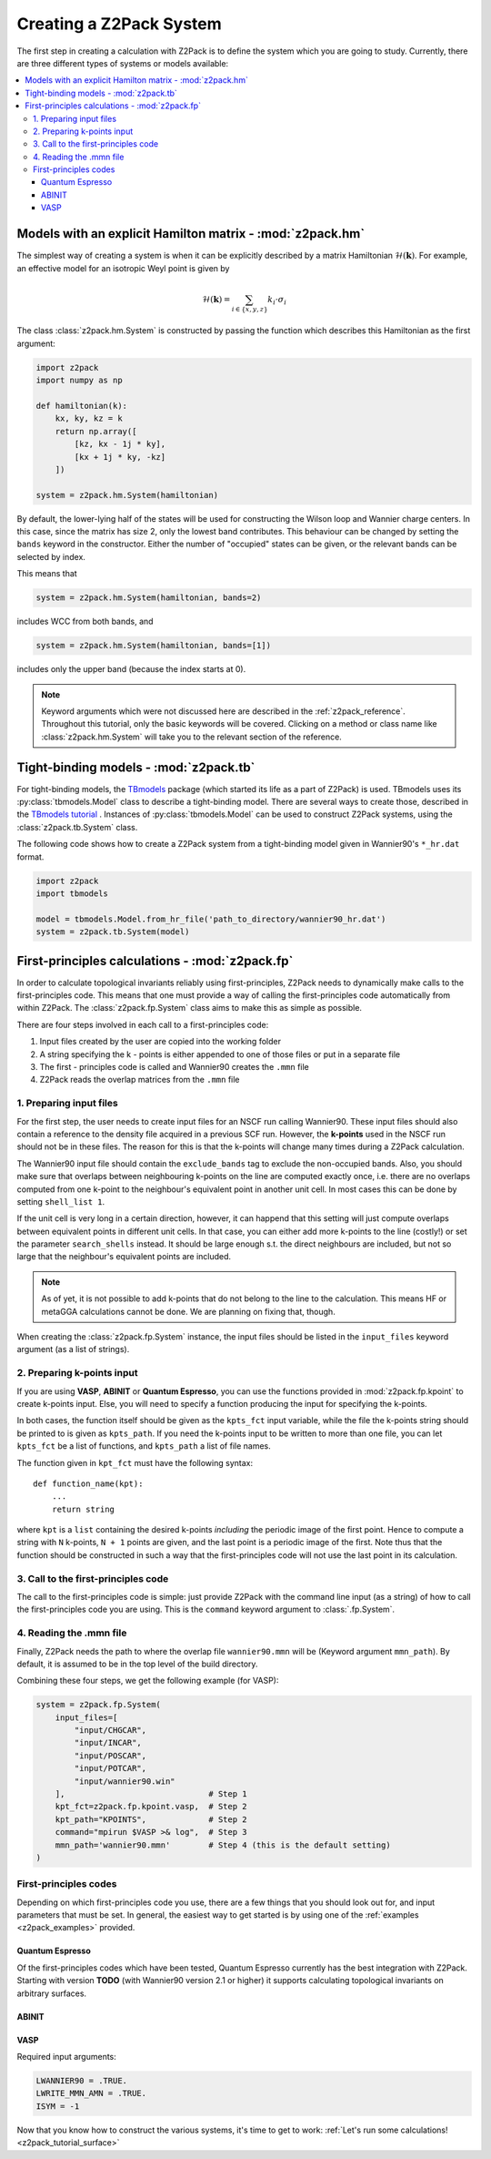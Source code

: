 .. _z2pack_tutorial_system :

Creating a Z2Pack System
========================

The first step in creating a calculation with Z2Pack is to define the system which you are going to study. Currently, there are three different types of systems or models available:

.. contents::
    :local:

Models with an explicit Hamilton matrix - :mod:`z2pack.hm`
----------------------------------------------------------

The simplest way of creating a system is when it can be explicitly described by a matrix Hamiltonian :math:`\mathcal{H}(\mathbf{k})`. For example, an effective model for an isotropic Weyl point is given by

.. math ::

    \mathcal{H}(\mathbf{k}) = \sum_{i\in \{x, y, z\}} k_i \cdot \sigma_i

The class :class:`z2pack.hm.System` is constructed by passing the function which describes this Hamiltonian as the first argument:

.. code :: python

    import z2pack
    import numpy as np
    
    def hamiltonian(k):
        kx, ky, kz = k
        return np.array([
            [kz, kx - 1j * ky],
            [kx + 1j * ky, -kz]
        ])
    
    system = z2pack.hm.System(hamiltonian)
    
By default, the lower-lying half of the states will be used for constructing the Wilson loop and Wannier charge centers. In this case, since the matrix has size 2, only the lowest band contributes. This behaviour can be changed by setting the ``bands`` keyword in the constructor. Either the number of "occupied" states can be given, or the relevant bands can be selected by index.

This means that

.. code :: python
    
    system = z2pack.hm.System(hamiltonian, bands=2)
    
includes WCC from both bands, and

.. code :: python
    
    system = z2pack.hm.System(hamiltonian, bands=[1])

includes only the upper band (because the index starts at 0).

.. note ::
    
    Keyword arguments which were not discussed here are described in the :ref:`z2pack_reference`. Throughout this tutorial, only the basic keywords will be covered. Clicking on a method or class name like :class:`z2pack.hm.System` will take you to the relevant section of the reference.

Tight-binding models - :mod:`z2pack.tb`
---------------------------------------

For tight-binding models, the `TBmodels <http://z2pack.ethz.ch/tbmodels>`_ package (which started its life as a part of Z2Pack) is used. TBmodels uses its :py:class:`tbmodels.Model` class to describe a tight-binding model. There are several ways to create those, described in the `TBmodels tutorial <http://z2pack.ethz.ch/tbmodels/tutorial.html>`_ . Instances of  :py:class:`tbmodels.Model` can be used to construct Z2Pack systems, using the :class:`z2pack.tb.System` class.

The following code shows how to create a Z2Pack system from a tight-binding model given in Wannier90's ``*_hr.dat`` format.

.. code :: python

    import z2pack
    import tbmodels
    
    model = tbmodels.Model.from_hr_file('path_to_directory/wannier90_hr.dat')
    system = z2pack.tb.System(model)

First-principles calculations - :mod:`z2pack.fp`
------------------------------------------------

In order to calculate topological invariants reliably using first-principles, Z2Pack needs to dynamically make calls to the first-principles code. This means that one must provide a way of calling the first-principles code automatically from within Z2Pack. The :class:`z2pack.fp.System` class aims to make this as simple as possible.

There are four steps involved in each call to a first-principles code: 

1. Input files created by the user are copied into the working folder
#. A string specifying the k - points is either appended to one of those files or put in a separate file
#. The first - principles code is called and Wannier90 creates the ``.mmn`` file
#. Z2Pack reads the overlap matrices from the ``.mmn`` file

1. Preparing input files
~~~~~~~~~~~~~~~~~~~~~~~~

For the first step, the user needs to create input files for an NSCF run calling Wannier90. These input files should also contain a reference to the density file acquired in a previous SCF run. However, the **k-points** used in the NSCF run should not be in these files. The reason for this is that the k-points will change many times during a Z2Pack calculation.

The Wannier90 input file should contain the ``exclude_bands`` tag to exclude the non-occupied bands. Also, you should make sure that overlaps between neighbouring k-points on the line are computed exactly once, i.e. there are no overlaps computed from one k-point to the neighbour's equivalent point in another unit cell. In most cases this can be done by setting ``shell_list 1``.

If the unit cell is very long in a certain direction, however, it can happend that this setting will just compute overlaps between equivalent points in different unit cells. In that case, you can either add more k-points to the line (costly!) or set the parameter ``search_shells`` instead. It should be large enough s.t. the direct neighbours are included, but not so large that the neighbour's equivalent points are included.

.. note::
    As of yet, it is not possible to add k-points that do not belong to the line to the calculation. This means HF or metaGGA calculations cannot be done. We are planning on fixing that, though.

When creating the :class:`z2pack.fp.System` instance, the input files should be listed in the ``input_files`` keyword argument (as a list of strings).

2. Preparing k-points input
~~~~~~~~~~~~~~~~~~~~~~~~~~~
If you are using  **VASP**, **ABINIT** or **Quantum Espresso**, you can use the functions provided in :mod:`z2pack.fp.kpoint` to create k-points input. Else, you will need to specify a function producing the input for specifying the k-points.

In both cases, the function itself should be given as the ``kpts_fct`` input variable, while the file the k-points string should be printed to is given as ``kpts_path``. If you need the k-points input to be written to more than one file, you can let ``kpts_fct`` be a list of functions, and ``kpts_path`` a list of file names.

The function given in ``kpt_fct`` must have the following syntax:

::

    def function_name(kpt):
        ...
        return string

where ``kpt`` is a ``list`` containing the desired k-points *including* the periodic image of the first point. Hence to compute a string with ``N`` k-points, ``N + 1`` points are given, and the last point is a periodic image of the first. Note thus that the function should be constructed in such a way that the first-principles code will not use the last point in its calculation. 

3. Call to the first-principles code
~~~~~~~~~~~~~~~~~~~~~~~~~~~~~~~~~~~~
The call to the first-principles code is simple: just provide Z2Pack with the command line input (as a string) of how to call the first-principles code you are using. This is the ``command`` keyword argument to :class:`.fp.System`.

4. Reading the .mmn file
~~~~~~~~~~~~~~~~~~~~~~~~
Finally, Z2Pack needs the path to where the overlap file ``wannier90.mmn`` will be (Keyword argument ``mmn_path``). By default, it is assumed to be in the top level of the build directory.

Combining these four steps, we get the following example (for VASP):

.. code :: python

    system = z2pack.fp.System(
        input_files=[
            "input/CHGCAR", 
            "input/INCAR", 
            "input/POSCAR", 
            "input/POTCAR", 
            "input/wannier90.win" 
        ],                              # Step 1
        kpt_fct=z2pack.fp.kpoint.vasp,  # Step 2
        kpt_path="KPOINTS",             # Step 2
        command="mpirun $VASP >& log",  # Step 3
        mmn_path='wannier90.mmn'        # Step 4 (this is the default setting)
    )
    
First-principles codes
~~~~~~~~~~~~~~~~~~~~~~
Depending on which first-principles code you use, there are a few things that you should look out for, and input parameters that must be set. In general, the easiest way to get started is by using one of the :ref:`examples <z2pack_examples>` provided. 

Quantum Espresso
''''''''''''''''
Of the first-principles codes which have been tested, Quantum Espresso currently has the best integration with Z2Pack. Starting with version **TODO** (with Wannier90 version 2.1 or higher) it supports calculating topological invariants on arbitrary surfaces.

ABINIT
''''''

VASP
''''

Required input arguments:

.. code ::

    LWANNIER90 = .TRUE.
    LWRITE_MMN_AMN = .TRUE.
    ISYM = -1

Now that you know how to construct the various systems, it's time to get to work: :ref:`Let's run some calculations! <z2pack_tutorial_surface>`
